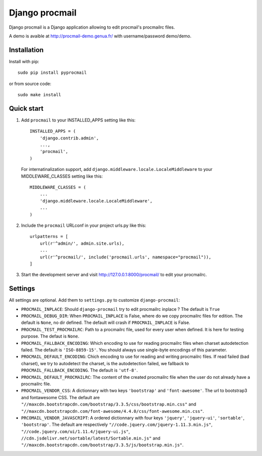 Django procmail
===============

.. image:: https://img.shields.io/pypi/v/django-procmail.svg
    :target: https://pypi.python.org/pypi/django-procmail

.. image:: https://img.shields.io/pypi/l/django-procmail.svg
    :target: https://www.gnu.org/licenses/gpl-3.0.html

Django procmail is a Django application allowing to edit procmail's procmailrc files.

A demo is avaible at `<http://procmail-demo.genua.fr/>`_ with username/password demo/demo.


Installation
------------

Install with pip::

    sudo pip install pyprocmail

or from source code::

    sudo make install


Quick start
-----------

1. Add ``procmail`` to your INSTALLED_APPS setting like this::

    INSTALLED_APPS = (
        'django.contrib.admin',
        ...,
        'procmail',
    )

   For internatinalization support, add ``django.middleware.locale.LocaleMiddleware``
   to your MIDDLEWARE_CLASSES setting like this::

    MIDDLEWARE_CLASSES = (
        ...
        'django.middleware.locale.LocaleMiddleware',
        ...
    )

2. Include the ``procmail`` URLconf in your project urls.py like this::

    urlpatterns = [
        url(r'^admin/', admin.site.urls),
        ...
        url(r'^procmail/', include('procmail.urls', namespace="procmail")),
    ]

3. Start the development server and visit http://127.0.0.1:8000/procmail/
   to edit your procmailrc.



Settings
--------

All settings are optional. Add them to ``settings.py`` to customize ``django-procmail``:

* ``PROCMAIL_INPLACE``: Should ``django-procmail`` try to edit procmailrc inplace ?
  The default is ``True``
* ``PROCMAIL_DEBUG_DIR``: When ``PROCMAIL_INPLACE`` is False, where do we copy procmailrc files for
  edition. The default is ``None``, no dir defined. The default will crash if ``PROCMAIL_INPLACE``
  is False.
* ``PROCMAIL_TEST_PROCMAILRC``: Path to a procmailrc file, used for every user when defined.
  It is here for testing purpose. The defaut is ``None``.
* ``PROCMAIL_FALLBACK_ENCODING``: Which encoding to use for reading procmailrc files when
  charset autodetection failed. The default is ``'ISO-8859-15'``. You should always use
  single-byte encodings of this parameter.
* ``PROCMAIL_DEFAULT_ENCODING``: Chich encoding to use for reading and writing procmailrc files.
  If read failed (bad charset), we try to autodetect the charset, is the autodetection failed, we
  fallback to ``PROCMAIL_FALLBACK_ENCODING``. The default is ``'utf-8'``.
* ``PROCMAIL_DEFAULT_PROCMAILRC``: The content of the created procmailrc file when the user do not
  already have a procmailrc file.
* ``PROCMAIL_VENDOR_CSS``: A dictionnary with two keys ``'bootstrap'`` and ``'font-awesome'``.
  The url to bootstrap3 and fontawesome CSS. The default are
  ``"//maxcdn.bootstrapcdn.com/bootstrap/3.3.5/css/bootstrap.min.css"`` and
  ``"//maxcdn.bootstrapcdn.com/font-awesome/4.4.0/css/font-awesome.min.css"``.
* ``PRCOMAIL_VENDOR_JAVASCRIPT``: A ordered dictionnary with four keys ``'jquery'``, ``'jquery-ui'``,
  ``'sortable'``, ``'bootstrap'``. The default are respectively
  ``"//code.jquery.com/jquery-1.11.3.min.js"``, ``"//code.jquery.com/ui/1.11.4/jquery-ui.js"``,
  ``//cdn.jsdelivr.net/sortable/latest/Sortable.min.js"`` and
  ``"//maxcdn.bootstrapcdn.com/bootstrap/3.3.5/js/bootstrap.min.js"``.
